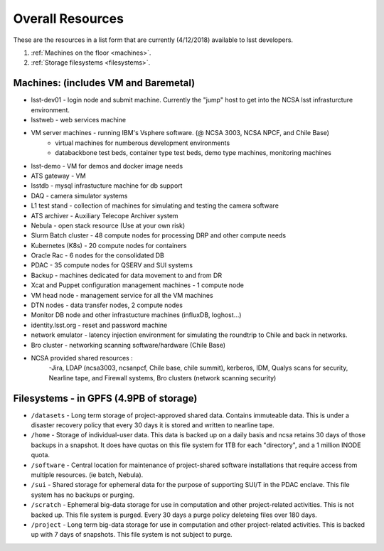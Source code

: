 ###########################
Overall Resources 
###########################

These are the resources in a list form that are currently (4/12/2018) available to lsst developers.  


1. :ref:`Machines on the floor <machines>`.
2. :ref:`Storage filesystems <filesystems>`.


.. _machines:

Machines:  (includes VM and Baremetal)
======================================

- lsst-dev01 - login node and submit machine.  Currently the "jump" host to get into the NCSA lsst infrasturcture environment. 
- lsstweb - web services machine 
- VM server machines - running IBM's Vsphere software.   (@ NCSA 3003, NCSA NPCF, and Chile Base) 
   - virtual machines for numberous development environments 
   - databackbone test beds, container type test beds, demo type machines, monitoring machines 
- lsst-demo - VM for demos and docker image needs 
- ATS gateway - VM
- lsstdb - mysql infrastucture machine for db support 
- DAQ - camera simulator systems 
- L1 test stand - collection of machines for simulating and testing the camera software 
- ATS archiver - Auxiliary Telecope Archiver system 
- Nebula - open stack resource (Use at your own risk) 
- Slurm Batch cluster - 48 compute nodes for processing DRP and other compute needs 
- Kubernetes (K8s) - 20 compute nodes for containers 
- Oracle Rac - 6 nodes for the consolidated DB 
- PDAC - 35 compute nodes for QSERV and SUI systems 
- Backup - machines dedicated for data movement to and from DR 
- Xcat and Puppet configuration management machines - 1 compute node 
- VM head node - management service for all the VM machines 
- DTN nodes - data transfer nodes, 2 compute nodes 
- Monitor DB node and other infrastucture machines (influxDB, loghost...) 
- identity.lsst.org - reset and password machine 
- network emulator - latency injection environment for simulating the roundtrip to Chile and back in networks.
- Bro cluster - networking scanning software/hardware (Chile Base) 
- NCSA provided shared resources : 
     -Jira, LDAP (ncsa3003, ncsanpcf, Chile base, chile summit), kerberos, IDM, Qualys scans for security, Nearline tape, and Firewall systems, Bro clusters (network scanning security) 
 


.. _filesystems:

Filesystems - in GPFS (4.9PB of storage) 
========================================

- ``/datasets`` - Long term storage of project-approved shared data. Contains immuteable data. This is under a disaster recovery policy that every 30 days it is stored and written to nearline tape.   
- ``/home`` - Storage of individual-user data. This data is backed up on a daily basis and ncsa retains 30 days of those backups in a snapshot.  It does have quotas on this file system for 1TB for each "directory", and a 1 million INODE quota.  
- ``/software`` - Central location for maintenance of project-shared software installations that require access from multiple resources. (ie batch, Nebula).
- ``/sui`` - Shared storage for ephemeral data for the purpose of supporting SUI/T in the PDAC enclave. This file system has no backups or purging.  
- ``/scratch`` - Ephemeral big-data storage for use in computation and other project-related activities. This is not backed up.  This file system is purged.   Every 30 days a purge policy deleteing files over 180 days.    
- ``/project`` - Long term big-data storage for use in computation and other project-related activities. This is backed up with 7 days of snapshots.  This file system is not subject to purge.  

